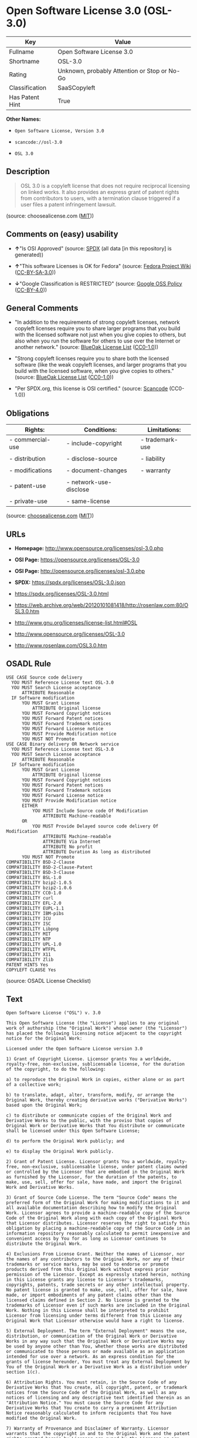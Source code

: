 * Open Software License 3.0 (OSL-3.0)
| Key             | Value                                        |
|-----------------+----------------------------------------------|
| Fullname        | Open Software License 3.0                    |
| Shortname       | OSL-3.0                                      |
| Rating          | Unknown, probably Attention or Stop or No-Go |
| Classification  | SaaSCopyleft                                 |
| Has Patent Hint | True                                         |

*Other Names:*

- =Open Software License, Version 3.0=

- =scancode://osl-3.0=

- =OSL 3.0=

** Description

#+begin_quote
  OSL 3.0 is a copyleft license that does not require reciprocal
  licensing on linked works. It also provides an express grant of patent
  rights from contributors to users, with a termination clause triggered
  if a user files a patent infringement lawsuit.
#+end_quote

(source: choosealicense.com
([[https://github.com/github/choosealicense.com/blob/gh-pages/LICENSE.md][MIT]]))

** Comments on (easy) usability

- *↑*"Is OSI Approved" (source:
  [[https://spdx.org/licenses/OSL-3.0.html][SPDX]] (all data [in this
  repository] is generated))

- *↑*"This software Licenses is OK for Fedora" (source:
  [[https://fedoraproject.org/wiki/Licensing:Main?rd=Licensing][Fedora
  Project Wiki]]
  ([[https://creativecommons.org/licenses/by-sa/3.0/legalcode][CC-BY-SA-3.0]]))

- *↓*"Google Classification is RESTRICTED" (source:
  [[https://opensource.google.com/docs/thirdparty/licenses/][Google OSS
  Policy]]
  ([[https://creativecommons.org/licenses/by/4.0/legalcode][CC-BY-4.0]]))

** General Comments

- "In addition to the requirements of strong copyleft licenses, network
  copyleft licenses require you to share larger programs that you build
  with the licensed software not just when you give copies to others,
  but also when you run the software for others to use over the Internet
  or another network." (source:
  [[https://blueoakcouncil.org/copyleft][BlueOak License List]]
  ([[https://raw.githubusercontent.com/blueoakcouncil/blue-oak-list-npm-package/master/LICENSE][CC0-1.0]]))

- "Strong copyleft licenses require you to share both the licensed
  software (like the weak copyleft licenses, and larger programs that
  you build with the licensed software, when you give copies to others."
  (source: [[https://blueoakcouncil.org/copyleft][BlueOak License List]]
  ([[https://raw.githubusercontent.com/blueoakcouncil/blue-oak-list-npm-package/master/LICENSE][CC0-1.0]]))

- "Per SPDX.org, this license is OSI certified." (source:
  [[https://github.com/nexB/scancode-toolkit/blob/develop/src/licensedcode/data/licenses/osl-3.0.yml][Scancode]]
  (CC0-1.0))

** Obligations
| Rights:          | Conditions:            | Limitations:    |
|------------------+------------------------+-----------------|
| - commercial-use | - include-copyright    | - trademark-use |
|                  |                        |                 |
| - distribution   | - disclose-source      | - liability     |
|                  |                        |                 |
| - modifications  | - document-changes     | - warranty      |
|                  |                        |                 |
| - patent-use     | - network-use-disclose |                 |
|                  |                        |                 |
| - private-use    | - same-license         |                 |

(source:
[[https://github.com/github/choosealicense.com/blob/gh-pages/_licenses/osl-3.0.txt][choosealicense.com]]
([[https://github.com/github/choosealicense.com/blob/gh-pages/LICENSE.md][MIT]]))

** URLs

- *Homepage:* http://www.opensource.org/licenses/osl-3.0.php

- *OSI Page:* https://opensource.org/licenses/OSL-3.0

- *OSI Page:* http://opensource.org/licenses/osl-3.0.php

- *SPDX:* https://spdx.org/licenses/OSL-3.0.json

- https://spdx.org/licenses/OSL-3.0.html

- https://web.archive.org/web/20120101081418/http://rosenlaw.com:80/OSL3.0.htm

- http://www.gnu.org/licenses/license-list.html#OSL

- http://www.opensource.org/licenses/OSL-3.0

- http://www.rosenlaw.com/OSL3.0.htm

** OSADL Rule
#+begin_example
  USE CASE Source code delivery
  	YOU MUST Reference License text OSL-3.0
  	YOU MUST Search License acceptance
  		ATTRIBUTE Reasonable
  	IF Software modification
  		YOU MUST Grant License
  			ATTRIBUTE Original license
  		YOU MUST Forward Copyright notices
  		YOU MUST Forward Patent notices
  		YOU MUST Forward Trademark notices
  		YOU MUST Forward License notice
  		YOU MUST Provide Modification notice
  		YOU MUST NOT Promote
  USE CASE Binary delivery OR Network service
  	YOU MUST Reference License text OSL-3.0
  	YOU MUST Search License acceptance
  		ATTRIBUTE Reasonable
  	IF Software modification
  		YOU MUST Grant License
  			ATTRIBUTE Original license
  		YOU MUST Forward Copyright notices
  		YOU MUST Forward Patent notices
  		YOU MUST Forward Trademark notices
  		YOU MUST Forward License notice
  		YOU MUST Provide Modification notice
  		EITHER
  			YOU MUST Include Source code Of Modification
  				ATTRIBUTE Machine-readable
  		OR
  			YOU MUST Provide Delayed source code delivery Of Modification
  				ATTRIBUTE Machine-readable
  				ATTRIBUTE Via Internet
  				ATTRIBUTE No profit
  				ATTRIBUTE Duration As long as distributed
  		YOU MUST NOT Promote
  COMPATIBILITY BSD-2-Clause
  COMPATIBILITY BSD-2-Clause-Patent
  COMPATIBILITY BSD-3-Clause
  COMPATIBILITY BSL-1.0
  COMPATIBILITY bzip2-1.0.5
  COMPATIBILITY bzip2-1.0.6
  COMPATIBILITY CC0-1.0
  COMPATIBILITY curl
  COMPATIBILITY EFL-2.0
  COMPATIBILITY EUPL-1.1
  COMPATIBILITY IBM-pibs
  COMPATIBILITY ICU
  COMPATIBILITY ISC
  COMPATIBILITY Libpng
  COMPATIBILITY MIT
  COMPATIBILITY NTP
  COMPATIBILITY UPL-1.0
  COMPATIBILITY WTFPL
  COMPATIBILITY X11
  COMPATIBILITY Zlib
  PATENT HINTS Yes
  COPYLEFT CLAUSE Yes
#+end_example

(source: OSADL License Checklist)

** Text
#+begin_example
  Open Software License ("OSL") v. 3.0

  This Open Software License (the "License") applies to any original work of authorship (the "Original Work") whose owner (the "Licensor") has placed the following licensing notice adjacent to the copyright notice for the Original Work:

  Licensed under the Open Software License version 3.0

  1) Grant of Copyright License. Licensor grants You a worldwide, royalty-free, non-exclusive, sublicensable license, for the duration of the copyright, to do the following:

  a) to reproduce the Original Work in copies, either alone or as part of a collective work;

  b) to translate, adapt, alter, transform, modify, or arrange the Original Work, thereby creating derivative works ("Derivative Works") based upon the Original Work;

  c) to distribute or communicate copies of the Original Work and Derivative Works to the public, with the proviso that copies of Original Work or Derivative Works that You distribute or communicate shall be licensed under this Open Software License;

  d) to perform the Original Work publicly; and

  e) to display the Original Work publicly.

  2) Grant of Patent License. Licensor grants You a worldwide, royalty-free, non-exclusive, sublicensable license, under patent claims owned or controlled by the Licensor that are embodied in the Original Work as furnished by the Licensor, for the duration of the patents, to make, use, sell, offer for sale, have made, and import the Original Work and Derivative Works.

  3) Grant of Source Code License. The term "Source Code" means the preferred form of the Original Work for making modifications to it and all available documentation describing how to modify the Original Work. Licensor agrees to provide a machine-readable copy of the Source Code of the Original Work along with each copy of the Original Work that Licensor distributes. Licensor reserves the right to satisfy this obligation by placing a machine-readable copy of the Source Code in an information repository reasonably calculated to permit inexpensive and convenient access by You for as long as Licensor continues to distribute the Original Work.

  4) Exclusions From License Grant. Neither the names of Licensor, nor the names of any contributors to the Original Work, nor any of their trademarks or service marks, may be used to endorse or promote products derived from this Original Work without express prior permission of the Licensor. Except as expressly stated herein, nothing in this License grants any license to Licensor's trademarks, copyrights, patents, trade secrets or any other intellectual property. No patent license is granted to make, use, sell, offer for sale, have made, or import embodiments of any patent claims other than the licensed claims defined in Section 2. No license is granted to the trademarks of Licensor even if such marks are included in the Original Work. Nothing in this License shall be interpreted to prohibit Licensor from licensing under terms different from this License any Original Work that Licensor otherwise would have a right to license.

  5) External Deployment. The term "External Deployment" means the use, distribution, or communication of the Original Work or Derivative Works in any way such that the Original Work or Derivative Works may be used by anyone other than You, whether those works are distributed or communicated to those persons or made available as an application intended for use over a network. As an express condition for the grants of license hereunder, You must treat any External Deployment by You of the Original Work or a Derivative Work as a distribution under section 1(c).

  6) Attribution Rights. You must retain, in the Source Code of any Derivative Works that You create, all copyright, patent, or trademark notices from the Source Code of the Original Work, as well as any notices of licensing and any descriptive text identified therein as an "Attribution Notice." You must cause the Source Code for any Derivative Works that You create to carry a prominent Attribution Notice reasonably calculated to inform recipients that You have modified the Original Work.

  7) Warranty of Provenance and Disclaimer of Warranty. Licensor warrants that the copyright in and to the Original Work and the patent rights granted herein by Licensor are owned by the Licensor or are sublicensed to You under the terms of this License with the permission of the contributor(s) of those copyrights and patent rights. Except as expressly stated in the immediately preceding sentence, the Original Work is provided under this License on an "AS IS" BASIS and WITHOUT WARRANTY, either express or implied, including, without limitation, the warranties of non-infringement, merchantability or fitness for a particular purpose. THE ENTIRE RISK AS TO THE QUALITY OF THE ORIGINAL WORK IS WITH YOU. This DISCLAIMER OF WARRANTY constitutes an essential part of this License. No license to the Original Work is granted by this License except under this disclaimer.

  8) Limitation of Liability. Under no circumstances and under no legal theory, whether in tort (including negligence), contract, or otherwise, shall the Licensor be liable to anyone for any indirect, special, incidental, or consequential damages of any character arising as a result of this License or the use of the Original Work including, without limitation, damages for loss of goodwill, work stoppage, computer failure or malfunction, or any and all other commercial damages or losses. This limitation of liability shall not apply to the extent applicable law prohibits such limitation.

  9) Acceptance and Termination. If, at any time, You expressly assented to this License, that assent indicates your clear and irrevocable acceptance of this License and all of its terms and conditions. If You distribute or communicate copies of the Original Work or a Derivative Work, You must make a reasonable effort under the circumstances to obtain the express assent of recipients to the terms of this License. This License conditions your rights to undertake the activities listed in Section 1, including your right to create Derivative Works based upon the Original Work, and doing so without honoring these terms and conditions is prohibited by copyright law and international treaty. Nothing in this License is intended to affect copyright exceptions and limitations (including "fair use" or "fair dealing"). This License shall terminate immediately and You may no longer exercise any of the rights granted to You by this License upon your failure to honor the conditions in Section 1(c).

  10) Termination for Patent Action. This License shall terminate automatically and You may no longer exercise any of the rights granted to You by this License as of the date You commence an action, including a cross-claim or counterclaim, against Licensor or any licensee alleging that the Original Work infringes a patent. This termination provision shall not apply for an action alleging patent infringement by combinations of the Original Work with other software or hardware.

  11) Jurisdiction, Venue and Governing Law. Any action or suit relating to this License may be brought only in the courts of a jurisdiction wherein the Licensor resides or in which Licensor conducts its primary business, and under the laws of that jurisdiction excluding its conflict-of-law provisions. The application of the United Nations Convention on Contracts for the International Sale of Goods is expressly excluded. Any use of the Original Work outside the scope of this License or after its termination shall be subject to the requirements and penalties of copyright or patent law in the appropriate jurisdiction. This section shall survive the termination of this License.

  12) Attorneys' Fees. In any action to enforce the terms of this License or seeking damages relating thereto, the prevailing party shall be entitled to recover its costs and expenses, including, without limitation, reasonable attorneys' fees and costs incurred in connection with such action, including any appeal of such action. This section shall survive the termination of this License.

  13) Miscellaneous. If any provision of this License is held to be unenforceable, such provision shall be reformed only to the extent necessary to make it enforceable.

  14) Definition of "You" in This License. "You" throughout this License, whether in upper or lower case, means an individual or a legal entity exercising rights under, and complying with all of the terms of, this License. For legal entities, "You" includes any entity that controls, is controlled by, or is under common control with you. For purposes of this definition, "control" means (i) the power, direct or indirect, to cause the direction or management of such entity, whether by contract or otherwise, or (ii) ownership of fifty percent (50%) or more of the outstanding shares, or (iii) beneficial ownership of such entity.

  15) Right to Use. You may use the Original Work in all ways not otherwise restricted or conditioned by this License or by law, and Licensor promises not to interfere with or be responsible for such uses by You.

  16) Modification of This License. This License is Copyright © 2005 Lawrence Rosen. Permission is granted to copy, distribute, or communicate this License without modification. Nothing in this License permits You to modify this License as applied to the Original Work or to Derivative Works. However, You may modify the text of this License and copy, distribute or communicate your modified version (the "Modified License") and apply it to other original works of authorship subject to the following conditions: (i) You may not indicate in any way that your Modified License is the "Open Software License" or "OSL" and you may not use those names in the name of your Modified License; (ii) You must replace the notice specified in the first paragraph above with the notice "Licensed under <insert your license name here>" or with a notice of your own that is not confusingly similar to the notice in this License; and (iii) You may not claim that your original works are open source software unless your Modified License has been approved by Open Source Initiative (OSI) and You comply with its license review and certification process.
#+end_example

--------------

** Raw Data
*** Facts

- LicenseName

- [[https://blueoakcouncil.org/copyleft][BlueOak License List]]
  ([[https://raw.githubusercontent.com/blueoakcouncil/blue-oak-list-npm-package/master/LICENSE][CC0-1.0]])

- [[https://github.com/github/choosealicense.com/blob/gh-pages/_licenses/osl-3.0.txt][choosealicense.com]]
  ([[https://github.com/github/choosealicense.com/blob/gh-pages/LICENSE.md][MIT]])

- [[https://fedoraproject.org/wiki/Licensing:Main?rd=Licensing][Fedora
  Project Wiki]]
  ([[https://creativecommons.org/licenses/by-sa/3.0/legalcode][CC-BY-SA-3.0]])

- [[https://opensource.google.com/docs/thirdparty/licenses/][Google OSS
  Policy]]
  ([[https://creativecommons.org/licenses/by/4.0/legalcode][CC-BY-4.0]])

- [[https://github.com/HansHammel/license-compatibility-checker/blob/master/lib/licenses.json][HansHammel
  license-compatibility-checker]]
  ([[https://github.com/HansHammel/license-compatibility-checker/blob/master/LICENSE][MIT]])

- [[https://github.com/librariesio/license-compatibility/blob/master/lib/license/licenses.json][librariesio
  license-compatibility]]
  ([[https://github.com/librariesio/license-compatibility/blob/master/LICENSE.txt][MIT]])

- [[https://github.com/okfn/licenses/blob/master/licenses.csv][Open
  Knowledge International]]
  ([[https://opendatacommons.org/licenses/pddl/1-0/][PDDL-1.0]])

- [[https://www.osadl.org/fileadmin/checklists/unreflicenses/OSL-3.0.txt][OSADL
  License Checklist]] (NOASSERTION)

- [[https://opensource.org/licenses/][OpenSourceInitiative]]
  ([[https://creativecommons.org/licenses/by/4.0/legalcode][CC-BY-4.0]])

- [[https://github.com/OpenChain-Project/curriculum/raw/ddf1e879341adbd9b297cd67c5d5c16b2076540b/policy-template/Open%20Source%20Policy%20Template%20for%20OpenChain%20Specification%201.2.ods][OpenChainPolicyTemplate]]
  (CC0-1.0)

- [[https://spdx.org/licenses/OSL-3.0.html][SPDX]] (all data [in this
  repository] is generated)

- [[https://github.com/nexB/scancode-toolkit/blob/develop/src/licensedcode/data/licenses/osl-3.0.yml][Scancode]]
  (CC0-1.0)

- [[https://en.wikipedia.org/wiki/Comparison_of_free_and_open-source_software_licenses][Wikipedia]]
  ([[https://creativecommons.org/licenses/by-sa/3.0/legalcode][CC-BY-SA-3.0]])

*** Raw JSON
#+begin_example
  {
      "__impliedNames": [
          "OSL-3.0",
          "Open Software License 3.0",
          "osl-3.0",
          "Open Software License, Version 3.0",
          "scancode://osl-3.0",
          "OSL 3.0"
      ],
      "__impliedId": "OSL-3.0",
      "__isFsfFree": true,
      "__impliedAmbiguousNames": [
          "Open Software License",
          "OSL 3.0"
      ],
      "__impliedComments": [
          [
              "BlueOak License List",
              [
                  "In addition to the requirements of strong copyleft licenses, network copyleft licenses require you to share larger programs that you build with the licensed software not just when you give copies to others, but also when you run the software for others to use over the Internet or another network.",
                  "Strong copyleft licenses require you to share both the licensed software (like the weak copyleft licenses, and larger programs that you build with the licensed software, when you give copies to others."
              ]
          ],
          [
              "Scancode",
              [
                  "Per SPDX.org, this license is OSI certified."
              ]
          ]
      ],
      "__hasPatentHint": true,
      "facts": {
          "Open Knowledge International": {
              "is_generic": null,
              "legacy_ids": [],
              "status": "active",
              "domain_software": true,
              "url": "https://opensource.org/licenses/OSL-3.0",
              "maintainer": "Lawrence Rosen",
              "od_conformance": "not reviewed",
              "_sourceURL": "https://github.com/okfn/licenses/blob/master/licenses.csv",
              "domain_data": false,
              "osd_conformance": "approved",
              "id": "OSL-3.0",
              "title": "Open Software License 3.0",
              "_implications": {
                  "__impliedNames": [
                      "OSL-3.0",
                      "Open Software License 3.0"
                  ],
                  "__impliedId": "OSL-3.0",
                  "__impliedURLs": [
                      [
                          null,
                          "https://opensource.org/licenses/OSL-3.0"
                      ]
                  ]
              },
              "domain_content": true
          },
          "LicenseName": {
              "implications": {
                  "__impliedNames": [
                      "OSL-3.0"
                  ],
                  "__impliedId": "OSL-3.0"
              },
              "shortname": "OSL-3.0",
              "otherNames": []
          },
          "SPDX": {
              "isSPDXLicenseDeprecated": false,
              "spdxFullName": "Open Software License 3.0",
              "spdxDetailsURL": "https://spdx.org/licenses/OSL-3.0.json",
              "_sourceURL": "https://spdx.org/licenses/OSL-3.0.html",
              "spdxLicIsOSIApproved": true,
              "spdxSeeAlso": [
                  "https://web.archive.org/web/20120101081418/http://rosenlaw.com:80/OSL3.0.htm",
                  "https://opensource.org/licenses/OSL-3.0"
              ],
              "_implications": {
                  "__impliedNames": [
                      "OSL-3.0",
                      "Open Software License 3.0"
                  ],
                  "__impliedId": "OSL-3.0",
                  "__impliedJudgement": [
                      [
                          "SPDX",
                          {
                              "tag": "PositiveJudgement",
                              "contents": "Is OSI Approved"
                          }
                      ]
                  ],
                  "__isOsiApproved": true,
                  "__impliedURLs": [
                      [
                          "SPDX",
                          "https://spdx.org/licenses/OSL-3.0.json"
                      ],
                      [
                          null,
                          "https://web.archive.org/web/20120101081418/http://rosenlaw.com:80/OSL3.0.htm"
                      ],
                      [
                          null,
                          "https://opensource.org/licenses/OSL-3.0"
                      ]
                  ]
              },
              "spdxLicenseId": "OSL-3.0"
          },
          "librariesio license-compatibility": {
              "implications": {
                  "__impliedNames": [
                      "OSL-3.0"
                  ],
                  "__impliedCopyleft": [
                      [
                          "librariesio license-compatibility",
                          "SaaSCopyleft"
                      ]
                  ],
                  "__calculatedCopyleft": "SaaSCopyleft"
              },
              "licensename": "OSL-3.0",
              "copyleftkind": "SaaSCopyleft"
          },
          "OSADL License Checklist": {
              "_sourceURL": "https://www.osadl.org/fileadmin/checklists/unreflicenses/OSL-3.0.txt",
              "spdxId": "OSL-3.0",
              "osadlRule": "USE CASE Source code delivery\n\tYOU MUST Reference License text OSL-3.0\n\tYOU MUST Search License acceptance\n\t\tATTRIBUTE Reasonable\n\tIF Software modification\n\t\tYOU MUST Grant License\n\t\t\tATTRIBUTE Original license\n\t\tYOU MUST Forward Copyright notices\n\t\tYOU MUST Forward Patent notices\n\t\tYOU MUST Forward Trademark notices\n\t\tYOU MUST Forward License notice\n\t\tYOU MUST Provide Modification notice\n\t\tYOU MUST NOT Promote\nUSE CASE Binary delivery OR Network service\n\tYOU MUST Reference License text OSL-3.0\n\tYOU MUST Search License acceptance\n\t\tATTRIBUTE Reasonable\n\tIF Software modification\n\t\tYOU MUST Grant License\n\t\t\tATTRIBUTE Original license\n\t\tYOU MUST Forward Copyright notices\n\t\tYOU MUST Forward Patent notices\n\t\tYOU MUST Forward Trademark notices\n\t\tYOU MUST Forward License notice\n\t\tYOU MUST Provide Modification notice\n\t\tEITHER\n\t\t\tYOU MUST Include Source code Of Modification\n\t\t\t\tATTRIBUTE Machine-readable\n\t\tOR\n\t\t\tYOU MUST Provide Delayed source code delivery Of Modification\n\t\t\t\tATTRIBUTE Machine-readable\n\t\t\t\tATTRIBUTE Via Internet\n\t\t\t\tATTRIBUTE No profit\n\t\t\t\tATTRIBUTE Duration As long as distributed\n\t\tYOU MUST NOT Promote\nCOMPATIBILITY BSD-2-Clause\nCOMPATIBILITY BSD-2-Clause-Patent\nCOMPATIBILITY BSD-3-Clause\nCOMPATIBILITY BSL-1.0\nCOMPATIBILITY bzip2-1.0.5\nCOMPATIBILITY bzip2-1.0.6\nCOMPATIBILITY CC0-1.0\nCOMPATIBILITY curl\nCOMPATIBILITY EFL-2.0\nCOMPATIBILITY EUPL-1.1\nCOMPATIBILITY IBM-pibs\nCOMPATIBILITY ICU\nCOMPATIBILITY ISC\nCOMPATIBILITY Libpng\nCOMPATIBILITY MIT\nCOMPATIBILITY NTP\nCOMPATIBILITY UPL-1.0\nCOMPATIBILITY WTFPL\nCOMPATIBILITY X11\nCOMPATIBILITY Zlib\nPATENT HINTS Yes\nCOPYLEFT CLAUSE Yes\n",
              "_implications": {
                  "__impliedNames": [
                      "OSL-3.0"
                  ],
                  "__hasPatentHint": true,
                  "__impliedCopyleft": [
                      [
                          "OSADL License Checklist",
                          "Copyleft"
                      ]
                  ],
                  "__calculatedCopyleft": "Copyleft"
              }
          },
          "Fedora Project Wiki": {
              "GPLv2 Compat?": "NO",
              "rating": "Good",
              "Upstream URL": "http://opensource.org/licenses/osl-3.0.php",
              "GPLv3 Compat?": "NO",
              "Short Name": "OSL 3.0",
              "licenseType": "license",
              "_sourceURL": "https://fedoraproject.org/wiki/Licensing:Main?rd=Licensing",
              "Full Name": "Open Software License 3.0",
              "FSF Free?": "Yes",
              "_implications": {
                  "__impliedNames": [
                      "Open Software License 3.0"
                  ],
                  "__isFsfFree": true,
                  "__impliedAmbiguousNames": [
                      "OSL 3.0"
                  ],
                  "__impliedJudgement": [
                      [
                          "Fedora Project Wiki",
                          {
                              "tag": "PositiveJudgement",
                              "contents": "This software Licenses is OK for Fedora"
                          }
                      ]
                  ]
              }
          },
          "Scancode": {
              "otherUrls": [
                  "http://www.gnu.org/licenses/license-list.html#OSL",
                  "http://www.opensource.org/licenses/OSL-3.0",
                  "http://www.rosenlaw.com/OSL3.0.htm",
                  "https://opensource.org/licenses/OSL-3.0",
                  "https://web.archive.org/web/20120101081418/http://rosenlaw.com:80/OSL3.0.htm"
              ],
              "homepageUrl": "http://www.opensource.org/licenses/osl-3.0.php",
              "shortName": "OSL 3.0",
              "textUrls": null,
              "text": "Open Software License (\"OSL\") v. 3.0\n\nThis Open Software License (the \"License\") applies to any original work of authorship (the \"Original Work\") whose owner (the \"Licensor\") has placed the following licensing notice adjacent to the copyright notice for the Original Work:\n\nLicensed under the Open Software License version 3.0\n\n1) Grant of Copyright License. Licensor grants You a worldwide, royalty-free, non-exclusive, sublicensable license, for the duration of the copyright, to do the following:\n\na) to reproduce the Original Work in copies, either alone or as part of a collective work;\n\nb) to translate, adapt, alter, transform, modify, or arrange the Original Work, thereby creating derivative works (\"Derivative Works\") based upon the Original Work;\n\nc) to distribute or communicate copies of the Original Work and Derivative Works to the public, with the proviso that copies of Original Work or Derivative Works that You distribute or communicate shall be licensed under this Open Software License;\n\nd) to perform the Original Work publicly; and\n\ne) to display the Original Work publicly.\n\n2) Grant of Patent License. Licensor grants You a worldwide, royalty-free, non-exclusive, sublicensable license, under patent claims owned or controlled by the Licensor that are embodied in the Original Work as furnished by the Licensor, for the duration of the patents, to make, use, sell, offer for sale, have made, and import the Original Work and Derivative Works.\n\n3) Grant of Source Code License. The term \"Source Code\" means the preferred form of the Original Work for making modifications to it and all available documentation describing how to modify the Original Work. Licensor agrees to provide a machine-readable copy of the Source Code of the Original Work along with each copy of the Original Work that Licensor distributes. Licensor reserves the right to satisfy this obligation by placing a machine-readable copy of the Source Code in an information repository reasonably calculated to permit inexpensive and convenient access by You for as long as Licensor continues to distribute the Original Work.\n\n4) Exclusions From License Grant. Neither the names of Licensor, nor the names of any contributors to the Original Work, nor any of their trademarks or service marks, may be used to endorse or promote products derived from this Original Work without express prior permission of the Licensor. Except as expressly stated herein, nothing in this License grants any license to Licensor's trademarks, copyrights, patents, trade secrets or any other intellectual property. No patent license is granted to make, use, sell, offer for sale, have made, or import embodiments of any patent claims other than the licensed claims defined in Section 2. No license is granted to the trademarks of Licensor even if such marks are included in the Original Work. Nothing in this License shall be interpreted to prohibit Licensor from licensing under terms different from this License any Original Work that Licensor otherwise would have a right to license.\n\n5) External Deployment. The term \"External Deployment\" means the use, distribution, or communication of the Original Work or Derivative Works in any way such that the Original Work or Derivative Works may be used by anyone other than You, whether those works are distributed or communicated to those persons or made available as an application intended for use over a network. As an express condition for the grants of license hereunder, You must treat any External Deployment by You of the Original Work or a Derivative Work as a distribution under section 1(c).\n\n6) Attribution Rights. You must retain, in the Source Code of any Derivative Works that You create, all copyright, patent, or trademark notices from the Source Code of the Original Work, as well as any notices of licensing and any descriptive text identified therein as an \"Attribution Notice.\" You must cause the Source Code for any Derivative Works that You create to carry a prominent Attribution Notice reasonably calculated to inform recipients that You have modified the Original Work.\n\n7) Warranty of Provenance and Disclaimer of Warranty. Licensor warrants that the copyright in and to the Original Work and the patent rights granted herein by Licensor are owned by the Licensor or are sublicensed to You under the terms of this License with the permission of the contributor(s) of those copyrights and patent rights. Except as expressly stated in the immediately preceding sentence, the Original Work is provided under this License on an \"AS IS\" BASIS and WITHOUT WARRANTY, either express or implied, including, without limitation, the warranties of non-infringement, merchantability or fitness for a particular purpose. THE ENTIRE RISK AS TO THE QUALITY OF THE ORIGINAL WORK IS WITH YOU. This DISCLAIMER OF WARRANTY constitutes an essential part of this License. No license to the Original Work is granted by this License except under this disclaimer.\n\n8) Limitation of Liability. Under no circumstances and under no legal theory, whether in tort (including negligence), contract, or otherwise, shall the Licensor be liable to anyone for any indirect, special, incidental, or consequential damages of any character arising as a result of this License or the use of the Original Work including, without limitation, damages for loss of goodwill, work stoppage, computer failure or malfunction, or any and all other commercial damages or losses. This limitation of liability shall not apply to the extent applicable law prohibits such limitation.\n\n9) Acceptance and Termination. If, at any time, You expressly assented to this License, that assent indicates your clear and irrevocable acceptance of this License and all of its terms and conditions. If You distribute or communicate copies of the Original Work or a Derivative Work, You must make a reasonable effort under the circumstances to obtain the express assent of recipients to the terms of this License. This License conditions your rights to undertake the activities listed in Section 1, including your right to create Derivative Works based upon the Original Work, and doing so without honoring these terms and conditions is prohibited by copyright law and international treaty. Nothing in this License is intended to affect copyright exceptions and limitations (including \"fair use\" or \"fair dealing\"). This License shall terminate immediately and You may no longer exercise any of the rights granted to You by this License upon your failure to honor the conditions in Section 1(c).\n\n10) Termination for Patent Action. This License shall terminate automatically and You may no longer exercise any of the rights granted to You by this License as of the date You commence an action, including a cross-claim or counterclaim, against Licensor or any licensee alleging that the Original Work infringes a patent. This termination provision shall not apply for an action alleging patent infringement by combinations of the Original Work with other software or hardware.\n\n11) Jurisdiction, Venue and Governing Law. Any action or suit relating to this License may be brought only in the courts of a jurisdiction wherein the Licensor resides or in which Licensor conducts its primary business, and under the laws of that jurisdiction excluding its conflict-of-law provisions. The application of the United Nations Convention on Contracts for the International Sale of Goods is expressly excluded. Any use of the Original Work outside the scope of this License or after its termination shall be subject to the requirements and penalties of copyright or patent law in the appropriate jurisdiction. This section shall survive the termination of this License.\n\n12) Attorneys' Fees. In any action to enforce the terms of this License or seeking damages relating thereto, the prevailing party shall be entitled to recover its costs and expenses, including, without limitation, reasonable attorneys' fees and costs incurred in connection with such action, including any appeal of such action. This section shall survive the termination of this License.\n\n13) Miscellaneous. If any provision of this License is held to be unenforceable, such provision shall be reformed only to the extent necessary to make it enforceable.\n\n14) Definition of \"You\" in This License. \"You\" throughout this License, whether in upper or lower case, means an individual or a legal entity exercising rights under, and complying with all of the terms of, this License. For legal entities, \"You\" includes any entity that controls, is controlled by, or is under common control with you. For purposes of this definition, \"control\" means (i) the power, direct or indirect, to cause the direction or management of such entity, whether by contract or otherwise, or (ii) ownership of fifty percent (50%) or more of the outstanding shares, or (iii) beneficial ownership of such entity.\n\n15) Right to Use. You may use the Original Work in all ways not otherwise restricted or conditioned by this License or by law, and Licensor promises not to interfere with or be responsible for such uses by You.\n\n16) Modification of This License. This License is Copyright Â© 2005 Lawrence Rosen. Permission is granted to copy, distribute, or communicate this License without modification. Nothing in this License permits You to modify this License as applied to the Original Work or to Derivative Works. However, You may modify the text of this License and copy, distribute or communicate your modified version (the \"Modified License\") and apply it to other original works of authorship subject to the following conditions: (i) You may not indicate in any way that your Modified License is the \"Open Software License\" or \"OSL\" and you may not use those names in the name of your Modified License; (ii) You must replace the notice specified in the first paragraph above with the notice \"Licensed under <insert your license name here>\" or with a notice of your own that is not confusingly similar to the notice in this License; and (iii) You may not claim that your original works are open source software unless your Modified License has been approved by Open Source Initiative (OSI) and You comply with its license review and certification process.",
              "category": "Copyleft",
              "osiUrl": "http://opensource.org/licenses/osl-3.0.php",
              "owner": "Lawrence Rosen",
              "_sourceURL": "https://github.com/nexB/scancode-toolkit/blob/develop/src/licensedcode/data/licenses/osl-3.0.yml",
              "key": "osl-3.0",
              "name": "Open Software License 3.0",
              "spdxId": "OSL-3.0",
              "notes": "Per SPDX.org, this license is OSI certified.",
              "_implications": {
                  "__impliedNames": [
                      "scancode://osl-3.0",
                      "OSL 3.0",
                      "OSL-3.0"
                  ],
                  "__impliedId": "OSL-3.0",
                  "__impliedComments": [
                      [
                          "Scancode",
                          [
                              "Per SPDX.org, this license is OSI certified."
                          ]
                      ]
                  ],
                  "__impliedCopyleft": [
                      [
                          "Scancode",
                          "Copyleft"
                      ]
                  ],
                  "__calculatedCopyleft": "Copyleft",
                  "__impliedText": "Open Software License (\"OSL\") v. 3.0\n\nThis Open Software License (the \"License\") applies to any original work of authorship (the \"Original Work\") whose owner (the \"Licensor\") has placed the following licensing notice adjacent to the copyright notice for the Original Work:\n\nLicensed under the Open Software License version 3.0\n\n1) Grant of Copyright License. Licensor grants You a worldwide, royalty-free, non-exclusive, sublicensable license, for the duration of the copyright, to do the following:\n\na) to reproduce the Original Work in copies, either alone or as part of a collective work;\n\nb) to translate, adapt, alter, transform, modify, or arrange the Original Work, thereby creating derivative works (\"Derivative Works\") based upon the Original Work;\n\nc) to distribute or communicate copies of the Original Work and Derivative Works to the public, with the proviso that copies of Original Work or Derivative Works that You distribute or communicate shall be licensed under this Open Software License;\n\nd) to perform the Original Work publicly; and\n\ne) to display the Original Work publicly.\n\n2) Grant of Patent License. Licensor grants You a worldwide, royalty-free, non-exclusive, sublicensable license, under patent claims owned or controlled by the Licensor that are embodied in the Original Work as furnished by the Licensor, for the duration of the patents, to make, use, sell, offer for sale, have made, and import the Original Work and Derivative Works.\n\n3) Grant of Source Code License. The term \"Source Code\" means the preferred form of the Original Work for making modifications to it and all available documentation describing how to modify the Original Work. Licensor agrees to provide a machine-readable copy of the Source Code of the Original Work along with each copy of the Original Work that Licensor distributes. Licensor reserves the right to satisfy this obligation by placing a machine-readable copy of the Source Code in an information repository reasonably calculated to permit inexpensive and convenient access by You for as long as Licensor continues to distribute the Original Work.\n\n4) Exclusions From License Grant. Neither the names of Licensor, nor the names of any contributors to the Original Work, nor any of their trademarks or service marks, may be used to endorse or promote products derived from this Original Work without express prior permission of the Licensor. Except as expressly stated herein, nothing in this License grants any license to Licensor's trademarks, copyrights, patents, trade secrets or any other intellectual property. No patent license is granted to make, use, sell, offer for sale, have made, or import embodiments of any patent claims other than the licensed claims defined in Section 2. No license is granted to the trademarks of Licensor even if such marks are included in the Original Work. Nothing in this License shall be interpreted to prohibit Licensor from licensing under terms different from this License any Original Work that Licensor otherwise would have a right to license.\n\n5) External Deployment. The term \"External Deployment\" means the use, distribution, or communication of the Original Work or Derivative Works in any way such that the Original Work or Derivative Works may be used by anyone other than You, whether those works are distributed or communicated to those persons or made available as an application intended for use over a network. As an express condition for the grants of license hereunder, You must treat any External Deployment by You of the Original Work or a Derivative Work as a distribution under section 1(c).\n\n6) Attribution Rights. You must retain, in the Source Code of any Derivative Works that You create, all copyright, patent, or trademark notices from the Source Code of the Original Work, as well as any notices of licensing and any descriptive text identified therein as an \"Attribution Notice.\" You must cause the Source Code for any Derivative Works that You create to carry a prominent Attribution Notice reasonably calculated to inform recipients that You have modified the Original Work.\n\n7) Warranty of Provenance and Disclaimer of Warranty. Licensor warrants that the copyright in and to the Original Work and the patent rights granted herein by Licensor are owned by the Licensor or are sublicensed to You under the terms of this License with the permission of the contributor(s) of those copyrights and patent rights. Except as expressly stated in the immediately preceding sentence, the Original Work is provided under this License on an \"AS IS\" BASIS and WITHOUT WARRANTY, either express or implied, including, without limitation, the warranties of non-infringement, merchantability or fitness for a particular purpose. THE ENTIRE RISK AS TO THE QUALITY OF THE ORIGINAL WORK IS WITH YOU. This DISCLAIMER OF WARRANTY constitutes an essential part of this License. No license to the Original Work is granted by this License except under this disclaimer.\n\n8) Limitation of Liability. Under no circumstances and under no legal theory, whether in tort (including negligence), contract, or otherwise, shall the Licensor be liable to anyone for any indirect, special, incidental, or consequential damages of any character arising as a result of this License or the use of the Original Work including, without limitation, damages for loss of goodwill, work stoppage, computer failure or malfunction, or any and all other commercial damages or losses. This limitation of liability shall not apply to the extent applicable law prohibits such limitation.\n\n9) Acceptance and Termination. If, at any time, You expressly assented to this License, that assent indicates your clear and irrevocable acceptance of this License and all of its terms and conditions. If You distribute or communicate copies of the Original Work or a Derivative Work, You must make a reasonable effort under the circumstances to obtain the express assent of recipients to the terms of this License. This License conditions your rights to undertake the activities listed in Section 1, including your right to create Derivative Works based upon the Original Work, and doing so without honoring these terms and conditions is prohibited by copyright law and international treaty. Nothing in this License is intended to affect copyright exceptions and limitations (including \"fair use\" or \"fair dealing\"). This License shall terminate immediately and You may no longer exercise any of the rights granted to You by this License upon your failure to honor the conditions in Section 1(c).\n\n10) Termination for Patent Action. This License shall terminate automatically and You may no longer exercise any of the rights granted to You by this License as of the date You commence an action, including a cross-claim or counterclaim, against Licensor or any licensee alleging that the Original Work infringes a patent. This termination provision shall not apply for an action alleging patent infringement by combinations of the Original Work with other software or hardware.\n\n11) Jurisdiction, Venue and Governing Law. Any action or suit relating to this License may be brought only in the courts of a jurisdiction wherein the Licensor resides or in which Licensor conducts its primary business, and under the laws of that jurisdiction excluding its conflict-of-law provisions. The application of the United Nations Convention on Contracts for the International Sale of Goods is expressly excluded. Any use of the Original Work outside the scope of this License or after its termination shall be subject to the requirements and penalties of copyright or patent law in the appropriate jurisdiction. This section shall survive the termination of this License.\n\n12) Attorneys' Fees. In any action to enforce the terms of this License or seeking damages relating thereto, the prevailing party shall be entitled to recover its costs and expenses, including, without limitation, reasonable attorneys' fees and costs incurred in connection with such action, including any appeal of such action. This section shall survive the termination of this License.\n\n13) Miscellaneous. If any provision of this License is held to be unenforceable, such provision shall be reformed only to the extent necessary to make it enforceable.\n\n14) Definition of \"You\" in This License. \"You\" throughout this License, whether in upper or lower case, means an individual or a legal entity exercising rights under, and complying with all of the terms of, this License. For legal entities, \"You\" includes any entity that controls, is controlled by, or is under common control with you. For purposes of this definition, \"control\" means (i) the power, direct or indirect, to cause the direction or management of such entity, whether by contract or otherwise, or (ii) ownership of fifty percent (50%) or more of the outstanding shares, or (iii) beneficial ownership of such entity.\n\n15) Right to Use. You may use the Original Work in all ways not otherwise restricted or conditioned by this License or by law, and Licensor promises not to interfere with or be responsible for such uses by You.\n\n16) Modification of This License. This License is Copyright © 2005 Lawrence Rosen. Permission is granted to copy, distribute, or communicate this License without modification. Nothing in this License permits You to modify this License as applied to the Original Work or to Derivative Works. However, You may modify the text of this License and copy, distribute or communicate your modified version (the \"Modified License\") and apply it to other original works of authorship subject to the following conditions: (i) You may not indicate in any way that your Modified License is the \"Open Software License\" or \"OSL\" and you may not use those names in the name of your Modified License; (ii) You must replace the notice specified in the first paragraph above with the notice \"Licensed under <insert your license name here>\" or with a notice of your own that is not confusingly similar to the notice in this License; and (iii) You may not claim that your original works are open source software unless your Modified License has been approved by Open Source Initiative (OSI) and You comply with its license review and certification process.",
                  "__impliedURLs": [
                      [
                          "Homepage",
                          "http://www.opensource.org/licenses/osl-3.0.php"
                      ],
                      [
                          "OSI Page",
                          "http://opensource.org/licenses/osl-3.0.php"
                      ],
                      [
                          null,
                          "http://www.gnu.org/licenses/license-list.html#OSL"
                      ],
                      [
                          null,
                          "http://www.opensource.org/licenses/OSL-3.0"
                      ],
                      [
                          null,
                          "http://www.rosenlaw.com/OSL3.0.htm"
                      ],
                      [
                          null,
                          "https://opensource.org/licenses/OSL-3.0"
                      ],
                      [
                          null,
                          "https://web.archive.org/web/20120101081418/http://rosenlaw.com:80/OSL3.0.htm"
                      ]
                  ]
              }
          },
          "HansHammel license-compatibility-checker": {
              "implications": {
                  "__impliedNames": [
                      "OSL-3.0"
                  ],
                  "__impliedCopyleft": [
                      [
                          "HansHammel license-compatibility-checker",
                          "StrongCopyleft"
                      ]
                  ],
                  "__calculatedCopyleft": "StrongCopyleft"
              },
              "licensename": "OSL-3.0",
              "copyleftkind": "StrongCopyleft"
          },
          "OpenChainPolicyTemplate": {
              "isSaaSDeemed": "yes",
              "licenseType": "SaaS",
              "freedomOrDeath": "no",
              "typeCopyleft": "strong",
              "_sourceURL": "https://github.com/OpenChain-Project/curriculum/raw/ddf1e879341adbd9b297cd67c5d5c16b2076540b/policy-template/Open%20Source%20Policy%20Template%20for%20OpenChain%20Specification%201.2.ods",
              "name": "Open Software License 3.0",
              "commercialUse": true,
              "spdxId": "OSL-3.0",
              "_implications": {
                  "__impliedNames": [
                      "OSL-3.0"
                  ]
              }
          },
          "BlueOak License List": {
              "url": "https://spdx.org/licenses/OSL-3.0.html",
              "familyName": "Open Software License",
              "_sourceURL": "https://blueoakcouncil.org/copyleft",
              "name": "Open Software License 3.0",
              "id": "OSL-3.0",
              "_implications": {
                  "__impliedNames": [
                      "OSL-3.0",
                      "Open Software License 3.0"
                  ],
                  "__impliedAmbiguousNames": [
                      "Open Software License"
                  ],
                  "__impliedComments": [
                      [
                          "BlueOak License List",
                          [
                              "In addition to the requirements of strong copyleft licenses, network copyleft licenses require you to share larger programs that you build with the licensed software not just when you give copies to others, but also when you run the software for others to use over the Internet or another network.",
                              "Strong copyleft licenses require you to share both the licensed software (like the weak copyleft licenses, and larger programs that you build with the licensed software, when you give copies to others."
                          ]
                      ]
                  ],
                  "__impliedCopyleft": [
                      [
                          "BlueOak License List",
                          "SaaSCopyleft"
                      ]
                  ],
                  "__calculatedCopyleft": "SaaSCopyleft",
                  "__impliedURLs": [
                      [
                          null,
                          "https://spdx.org/licenses/OSL-3.0.html"
                      ]
                  ]
              },
              "CopyleftKind": "SaaSCopyleft"
          },
          "OpenSourceInitiative": {
              "text": [
                  {
                      "url": "https://opensource.org/licenses/OSL-3.0",
                      "title": "HTML",
                      "media_type": "text/html"
                  }
              ],
              "identifiers": [
                  {
                      "identifier": "OSL-3.0",
                      "scheme": "SPDX"
                  }
              ],
              "superseded_by": null,
              "_sourceURL": "https://opensource.org/licenses/",
              "name": "Open Software License, Version 3.0",
              "other_names": [],
              "keywords": [
                  "osi-approved",
                  "miscellaneous"
              ],
              "id": "OSL-3.0",
              "links": [
                  {
                      "note": "OSI Page",
                      "url": "https://opensource.org/licenses/OSL-3.0"
                  }
              ],
              "_implications": {
                  "__impliedNames": [
                      "OSL-3.0",
                      "Open Software License, Version 3.0",
                      "OSL-3.0"
                  ],
                  "__impliedURLs": [
                      [
                          "OSI Page",
                          "https://opensource.org/licenses/OSL-3.0"
                      ]
                  ]
              }
          },
          "Wikipedia": {
              "Distribution": {
                  "value": "Copylefted",
                  "description": "distribution of the code to third parties"
              },
              "Sublicensing": {
                  "value": "Copylefted",
                  "description": "whether modified code may be licensed under a different license (for example a copyright) or must retain the same license under which it was provided"
              },
              "Linking": {
                  "value": "Permissive",
                  "description": "linking of the licensed code with code licensed under a different license (e.g. when the code is provided as a library)"
              },
              "Publication date": "2005",
              "Coordinates": {
                  "name": "Open Software License",
                  "version": "3.0",
                  "spdxId": "OSL-3.0"
              },
              "_sourceURL": "https://en.wikipedia.org/wiki/Comparison_of_free_and_open-source_software_licenses",
              "Patent grant": {
                  "value": "Yes",
                  "description": "protection of licensees from patent claims made by code contributors regarding their contribution, and protection of contributors from patent claims made by licensees"
              },
              "_implications": {
                  "__impliedNames": [
                      "OSL-3.0",
                      "Open Software License 3.0"
                  ],
                  "__hasPatentHint": true
              },
              "Private use": {
                  "value": "Yes",
                  "description": "whether modification to the code must be shared with the community or may be used privately (e.g. internal use by a corporation)"
              },
              "Modification": {
                  "value": "Copylefted",
                  "description": "modification of the code by a licensee"
              }
          },
          "choosealicense.com": {
              "limitations": [
                  "trademark-use",
                  "liability",
                  "warranty"
              ],
              "_sourceURL": "https://github.com/github/choosealicense.com/blob/gh-pages/_licenses/osl-3.0.txt",
              "content": "---\ntitle: Open Software License 3.0\nspdx-id: OSL-3.0\n\ndescription: OSL 3.0 is a copyleft license that does not require reciprocal licensing on linked works. It also provides an express grant of patent rights from contributors to users, with a termination clause triggered if a user files a patent infringement lawsuit.\n\nhow: Create a text file (typically named LICENSE or LICENSE.txt) in the root of your source code and copy the text of the license into the file. Files licensed under OSL 3.0 must also include the notice \"Licensed under the Open Software License version 3.0\" adjacent to the copyright notice.\n\nnote: OSL 3.0's author has <a href=\"https://rosenlaw.com/OSL3.0-explained.htm\">provided an explanation</a> behind the creation of the license.\n\nusing:\n  appserver.io: https://github.com/appserver-io/appserver/blob/master/LICENSE.txt\n  JsonMapper: https://github.com/cweiske/jsonmapper/blob/master/LICENSE\n  Restyaboard: https://github.com/RestyaPlatform/board/blob/master/LICENSE.txt\n\npermissions:\n  - commercial-use\n  - distribution\n  - modifications\n  - patent-use\n  - private-use\n\nconditions:\n  - include-copyright\n  - disclose-source\n  - document-changes\n  - network-use-disclose\n  - same-license\n\nlimitations:\n  - trademark-use\n  - liability\n  - warranty\n\n---\n\nOpen Software License (\"OSL\") v. 3.0\n\nThis Open Software License (the \"License\") applies to any original work of\nauthorship (the \"Original Work\") whose owner (the \"Licensor\") has placed the\nfollowing licensing notice adjacent to the copyright notice for the Original\nWork:\n\n  Licensed under the Open Software License version 3.0\n\n1) Grant of Copyright License. Licensor grants You a worldwide, royalty-free,\nnon-exclusive, sublicensable license, for the duration of the copyright, to do\nthe following:\n\n  a) to reproduce the Original Work in copies, either alone or as part of a\n  collective work;\n\n  b) to translate, adapt, alter, transform, modify, or arrange the Original\n  Work, thereby creating derivative works (\"Derivative Works\") based upon the\n  Original Work;\n\n  c) to distribute or communicate copies of the Original Work and Derivative\n  Works to the public, with the proviso that copies of Original Work or\n  Derivative Works that You distribute or communicate shall be licensed under\n  this Open Software License;\n\n  d) to perform the Original Work publicly; and\n\n  e) to display the Original Work publicly.\n\n2) Grant of Patent License. Licensor grants You a worldwide, royalty-free,\nnon-exclusive, sublicensable license, under patent claims owned or controlled\nby the Licensor that are embodied in the Original Work as furnished by the\nLicensor, for the duration of the patents, to make, use, sell, offer for sale,\nhave made, and import the Original Work and Derivative Works.\n\n3) Grant of Source Code License. The term \"Source Code\" means the preferred\nform of the Original Work for making modifications to it and all available\ndocumentation describing how to modify the Original Work. Licensor agrees to\nprovide a machine-readable copy of the Source Code of the Original Work along\nwith each copy of the Original Work that Licensor distributes. Licensor\nreserves the right to satisfy this obligation by placing a machine-readable\ncopy of the Source Code in an information repository reasonably calculated to\npermit inexpensive and convenient access by You for as long as Licensor\ncontinues to distribute the Original Work.\n\n4) Exclusions From License Grant. Neither the names of Licensor, nor the names\nof any contributors to the Original Work, nor any of their trademarks or\nservice marks, may be used to endorse or promote products derived from this\nOriginal Work without express prior permission of the Licensor. Except as\nexpressly stated herein, nothing in this License grants any license to\nLicensor's trademarks, copyrights, patents, trade secrets or any other\nintellectual property. No patent license is granted to make, use, sell, offer\nfor sale, have made, or import embodiments of any patent claims other than the\nlicensed claims defined in Section 2. No license is granted to the trademarks\nof Licensor even if such marks are included in the Original Work. Nothing in\nthis License shall be interpreted to prohibit Licensor from licensing under\nterms different from this License any Original Work that Licensor otherwise\nwould have a right to license.\n\n5) External Deployment. The term \"External Deployment\" means the use,\ndistribution, or communication of the Original Work or Derivative Works in any\nway such that the Original Work or Derivative Works may be used by anyone\nother than You, whether those works are distributed or communicated to those\npersons or made available as an application intended for use over a network.\nAs an express condition for the grants of license hereunder, You must treat\nany External Deployment by You of the Original Work or a Derivative Work as a\ndistribution under section 1(c).\n\n6) Attribution Rights. You must retain, in the Source Code of any Derivative\nWorks that You create, all copyright, patent, or trademark notices from the\nSource Code of the Original Work, as well as any notices of licensing and any\ndescriptive text identified therein as an \"Attribution Notice.\" You must cause\nthe Source Code for any Derivative Works that You create to carry a prominent\nAttribution Notice reasonably calculated to inform recipients that You have\nmodified the Original Work.\n\n7) Warranty of Provenance and Disclaimer of Warranty. Licensor warrants that\nthe copyright in and to the Original Work and the patent rights granted herein\nby Licensor are owned by the Licensor or are sublicensed to You under the\nterms of this License with the permission of the contributor(s) of those\ncopyrights and patent rights. Except as expressly stated in the immediately\npreceding sentence, the Original Work is provided under this License on an \"AS\nIS\" BASIS and WITHOUT WARRANTY, either express or implied, including, without\nlimitation, the warranties of non-infringement, merchantability or fitness for\na particular purpose. THE ENTIRE RISK AS TO THE QUALITY OF THE ORIGINAL WORK\nIS WITH YOU. This DISCLAIMER OF WARRANTY constitutes an essential part of this\nLicense. No license to the Original Work is granted by this License except\nunder this disclaimer.\n\n8) Limitation of Liability. Under no circumstances and under no legal theory,\nwhether in tort (including negligence), contract, or otherwise, shall the\nLicensor be liable to anyone for any indirect, special, incidental, or\nconsequential damages of any character arising as a result of this License or\nthe use of the Original Work including, without limitation, damages for loss\nof goodwill, work stoppage, computer failure or malfunction, or any and all\nother commercial damages or losses. This limitation of liability shall not\napply to the extent applicable law prohibits such limitation.\n\n9) Acceptance and Termination. If, at any time, You expressly assented to this\nLicense, that assent indicates your clear and irrevocable acceptance of this\nLicense and all of its terms and conditions. If You distribute or communicate\ncopies of the Original Work or a Derivative Work, You must make a reasonable\neffort under the circumstances to obtain the express assent of recipients to\nthe terms of this License. This License conditions your rights to undertake\nthe activities listed in Section 1, including your right to create Derivative\nWorks based upon the Original Work, and doing so without honoring these terms\nand conditions is prohibited by copyright law and international treaty.\nNothing in this License is intended to affect copyright exceptions and\nlimitations (including \"fair use\" or \"fair dealing\"). This License shall\nterminate immediately and You may no longer exercise any of the rights granted\nto You by this License upon your failure to honor the conditions in Section\n1(c).\n\n10) Termination for Patent Action. This License shall terminate automatically\nand You may no longer exercise any of the rights granted to You by this\nLicense as of the date You commence an action, including a cross-claim or\ncounterclaim, against Licensor or any licensee alleging that the Original Work\ninfringes a patent. This termination provision shall not apply for an action\nalleging patent infringement by combinations of the Original Work with other\nsoftware or hardware.\n\n11) Jurisdiction, Venue and Governing Law. Any action or suit relating to this\nLicense may be brought only in the courts of a jurisdiction wherein the\nLicensor resides or in which Licensor conducts its primary business, and under\nthe laws of that jurisdiction excluding its conflict-of-law provisions. The\napplication of the United Nations Convention on Contracts for the\nInternational Sale of Goods is expressly excluded. Any use of the Original\nWork outside the scope of this License or after its termination shall be\nsubject to the requirements and penalties of copyright or patent law in the\nappropriate jurisdiction. This section shall survive the termination of this\nLicense.\n\n12) Attorneys' Fees. In any action to enforce the terms of this License or\nseeking damages relating thereto, the prevailing party shall be entitled to\nrecover its costs and expenses, including, without limitation, reasonable\nattorneys' fees and costs incurred in connection with such action, including\nany appeal of such action. This section shall survive the termination of this\nLicense.\n\n13) Miscellaneous. If any provision of this License is held to be\nunenforceable, such provision shall be reformed only to the extent necessary\nto make it enforceable.\n\n14) Definition of \"You\" in This License. \"You\" throughout this License,\nwhether in upper or lower case, means an individual or a legal entity\nexercising rights under, and complying with all of the terms of, this License.\nFor legal entities, \"You\" includes any entity that controls, is controlled by,\nor is under common control with you. For purposes of this definition,\n\"control\" means (i) the power, direct or indirect, to cause the direction or\nmanagement of such entity, whether by contract or otherwise, or (ii) ownership\nof fifty percent (50%) or more of the outstanding shares, or (iii) beneficial\nownership of such entity.\n\n15) Right to Use. You may use the Original Work in all ways not otherwise\nrestricted or conditioned by this License or by law, and Licensor promises not\nto interfere with or be responsible for such uses by You.\n\n16) Modification of This License. This License is Copyright Â© 2005 Lawrence\nRosen. Permission is granted to copy, distribute, or communicate this License\nwithout modification. Nothing in this License permits You to modify this\nLicense as applied to the Original Work or to Derivative Works. However, You\nmay modify the text of this License and copy, distribute or communicate your\nmodified version (the \"Modified License\") and apply it to other original works\nof authorship subject to the following conditions: (i) You may not indicate in\nany way that your Modified License is the \"Open Software License\" or \"OSL\" and\nyou may not use those names in the name of your Modified License; (ii) You\nmust replace the notice specified in the first paragraph above with the notice\n\"Licensed under <insert your license name here>\" or with a notice of your own\nthat is not confusingly similar to the notice in this License; and (iii) You\nmay not claim that your original works are open source software unless your\nModified License has been approved by Open Source Initiative (OSI) and You\ncomply with its license review and certification process.\n",
              "name": "osl-3.0",
              "hidden": null,
              "spdxId": "OSL-3.0",
              "conditions": [
                  "include-copyright",
                  "disclose-source",
                  "document-changes",
                  "network-use-disclose",
                  "same-license"
              ],
              "permissions": [
                  "commercial-use",
                  "distribution",
                  "modifications",
                  "patent-use",
                  "private-use"
              ],
              "featured": null,
              "nickname": null,
              "how": "Create a text file (typically named LICENSE or LICENSE.txt) in the root of your source code and copy the text of the license into the file. Files licensed under OSL 3.0 must also include the notice \"Licensed under the Open Software License version 3.0\" adjacent to the copyright notice.",
              "title": "Open Software License 3.0",
              "_implications": {
                  "__impliedNames": [
                      "osl-3.0",
                      "OSL-3.0"
                  ],
                  "__obligations": {
                      "limitations": [
                          {
                              "tag": "ImpliedLimitation",
                              "contents": "trademark-use"
                          },
                          {
                              "tag": "ImpliedLimitation",
                              "contents": "liability"
                          },
                          {
                              "tag": "ImpliedLimitation",
                              "contents": "warranty"
                          }
                      ],
                      "rights": [
                          {
                              "tag": "ImpliedRight",
                              "contents": "commercial-use"
                          },
                          {
                              "tag": "ImpliedRight",
                              "contents": "distribution"
                          },
                          {
                              "tag": "ImpliedRight",
                              "contents": "modifications"
                          },
                          {
                              "tag": "ImpliedRight",
                              "contents": "patent-use"
                          },
                          {
                              "tag": "ImpliedRight",
                              "contents": "private-use"
                          }
                      ],
                      "conditions": [
                          {
                              "tag": "ImpliedCondition",
                              "contents": "include-copyright"
                          },
                          {
                              "tag": "ImpliedCondition",
                              "contents": "disclose-source"
                          },
                          {
                              "tag": "ImpliedCondition",
                              "contents": "document-changes"
                          },
                          {
                              "tag": "ImpliedCondition",
                              "contents": "network-use-disclose"
                          },
                          {
                              "tag": "ImpliedCondition",
                              "contents": "same-license"
                          }
                      ]
                  }
              },
              "description": "OSL 3.0 is a copyleft license that does not require reciprocal licensing on linked works. It also provides an express grant of patent rights from contributors to users, with a termination clause triggered if a user files a patent infringement lawsuit."
          },
          "Google OSS Policy": {
              "rating": "RESTRICTED",
              "_sourceURL": "https://opensource.google.com/docs/thirdparty/licenses/",
              "id": "OSL-3.0",
              "_implications": {
                  "__impliedNames": [
                      "OSL-3.0"
                  ],
                  "__impliedJudgement": [
                      [
                          "Google OSS Policy",
                          {
                              "tag": "NegativeJudgement",
                              "contents": "Google Classification is RESTRICTED"
                          }
                      ]
                  ]
              }
          }
      },
      "__impliedJudgement": [
          [
              "Fedora Project Wiki",
              {
                  "tag": "PositiveJudgement",
                  "contents": "This software Licenses is OK for Fedora"
              }
          ],
          [
              "Google OSS Policy",
              {
                  "tag": "NegativeJudgement",
                  "contents": "Google Classification is RESTRICTED"
              }
          ],
          [
              "SPDX",
              {
                  "tag": "PositiveJudgement",
                  "contents": "Is OSI Approved"
              }
          ]
      ],
      "__impliedCopyleft": [
          [
              "BlueOak License List",
              "SaaSCopyleft"
          ],
          [
              "HansHammel license-compatibility-checker",
              "StrongCopyleft"
          ],
          [
              "OSADL License Checklist",
              "Copyleft"
          ],
          [
              "Scancode",
              "Copyleft"
          ],
          [
              "librariesio license-compatibility",
              "SaaSCopyleft"
          ]
      ],
      "__calculatedCopyleft": "SaaSCopyleft",
      "__obligations": {
          "limitations": [
              {
                  "tag": "ImpliedLimitation",
                  "contents": "trademark-use"
              },
              {
                  "tag": "ImpliedLimitation",
                  "contents": "liability"
              },
              {
                  "tag": "ImpliedLimitation",
                  "contents": "warranty"
              }
          ],
          "rights": [
              {
                  "tag": "ImpliedRight",
                  "contents": "commercial-use"
              },
              {
                  "tag": "ImpliedRight",
                  "contents": "distribution"
              },
              {
                  "tag": "ImpliedRight",
                  "contents": "modifications"
              },
              {
                  "tag": "ImpliedRight",
                  "contents": "patent-use"
              },
              {
                  "tag": "ImpliedRight",
                  "contents": "private-use"
              }
          ],
          "conditions": [
              {
                  "tag": "ImpliedCondition",
                  "contents": "include-copyright"
              },
              {
                  "tag": "ImpliedCondition",
                  "contents": "disclose-source"
              },
              {
                  "tag": "ImpliedCondition",
                  "contents": "document-changes"
              },
              {
                  "tag": "ImpliedCondition",
                  "contents": "network-use-disclose"
              },
              {
                  "tag": "ImpliedCondition",
                  "contents": "same-license"
              }
          ]
      },
      "__isOsiApproved": true,
      "__impliedText": "Open Software License (\"OSL\") v. 3.0\n\nThis Open Software License (the \"License\") applies to any original work of authorship (the \"Original Work\") whose owner (the \"Licensor\") has placed the following licensing notice adjacent to the copyright notice for the Original Work:\n\nLicensed under the Open Software License version 3.0\n\n1) Grant of Copyright License. Licensor grants You a worldwide, royalty-free, non-exclusive, sublicensable license, for the duration of the copyright, to do the following:\n\na) to reproduce the Original Work in copies, either alone or as part of a collective work;\n\nb) to translate, adapt, alter, transform, modify, or arrange the Original Work, thereby creating derivative works (\"Derivative Works\") based upon the Original Work;\n\nc) to distribute or communicate copies of the Original Work and Derivative Works to the public, with the proviso that copies of Original Work or Derivative Works that You distribute or communicate shall be licensed under this Open Software License;\n\nd) to perform the Original Work publicly; and\n\ne) to display the Original Work publicly.\n\n2) Grant of Patent License. Licensor grants You a worldwide, royalty-free, non-exclusive, sublicensable license, under patent claims owned or controlled by the Licensor that are embodied in the Original Work as furnished by the Licensor, for the duration of the patents, to make, use, sell, offer for sale, have made, and import the Original Work and Derivative Works.\n\n3) Grant of Source Code License. The term \"Source Code\" means the preferred form of the Original Work for making modifications to it and all available documentation describing how to modify the Original Work. Licensor agrees to provide a machine-readable copy of the Source Code of the Original Work along with each copy of the Original Work that Licensor distributes. Licensor reserves the right to satisfy this obligation by placing a machine-readable copy of the Source Code in an information repository reasonably calculated to permit inexpensive and convenient access by You for as long as Licensor continues to distribute the Original Work.\n\n4) Exclusions From License Grant. Neither the names of Licensor, nor the names of any contributors to the Original Work, nor any of their trademarks or service marks, may be used to endorse or promote products derived from this Original Work without express prior permission of the Licensor. Except as expressly stated herein, nothing in this License grants any license to Licensor's trademarks, copyrights, patents, trade secrets or any other intellectual property. No patent license is granted to make, use, sell, offer for sale, have made, or import embodiments of any patent claims other than the licensed claims defined in Section 2. No license is granted to the trademarks of Licensor even if such marks are included in the Original Work. Nothing in this License shall be interpreted to prohibit Licensor from licensing under terms different from this License any Original Work that Licensor otherwise would have a right to license.\n\n5) External Deployment. The term \"External Deployment\" means the use, distribution, or communication of the Original Work or Derivative Works in any way such that the Original Work or Derivative Works may be used by anyone other than You, whether those works are distributed or communicated to those persons or made available as an application intended for use over a network. As an express condition for the grants of license hereunder, You must treat any External Deployment by You of the Original Work or a Derivative Work as a distribution under section 1(c).\n\n6) Attribution Rights. You must retain, in the Source Code of any Derivative Works that You create, all copyright, patent, or trademark notices from the Source Code of the Original Work, as well as any notices of licensing and any descriptive text identified therein as an \"Attribution Notice.\" You must cause the Source Code for any Derivative Works that You create to carry a prominent Attribution Notice reasonably calculated to inform recipients that You have modified the Original Work.\n\n7) Warranty of Provenance and Disclaimer of Warranty. Licensor warrants that the copyright in and to the Original Work and the patent rights granted herein by Licensor are owned by the Licensor or are sublicensed to You under the terms of this License with the permission of the contributor(s) of those copyrights and patent rights. Except as expressly stated in the immediately preceding sentence, the Original Work is provided under this License on an \"AS IS\" BASIS and WITHOUT WARRANTY, either express or implied, including, without limitation, the warranties of non-infringement, merchantability or fitness for a particular purpose. THE ENTIRE RISK AS TO THE QUALITY OF THE ORIGINAL WORK IS WITH YOU. This DISCLAIMER OF WARRANTY constitutes an essential part of this License. No license to the Original Work is granted by this License except under this disclaimer.\n\n8) Limitation of Liability. Under no circumstances and under no legal theory, whether in tort (including negligence), contract, or otherwise, shall the Licensor be liable to anyone for any indirect, special, incidental, or consequential damages of any character arising as a result of this License or the use of the Original Work including, without limitation, damages for loss of goodwill, work stoppage, computer failure or malfunction, or any and all other commercial damages or losses. This limitation of liability shall not apply to the extent applicable law prohibits such limitation.\n\n9) Acceptance and Termination. If, at any time, You expressly assented to this License, that assent indicates your clear and irrevocable acceptance of this License and all of its terms and conditions. If You distribute or communicate copies of the Original Work or a Derivative Work, You must make a reasonable effort under the circumstances to obtain the express assent of recipients to the terms of this License. This License conditions your rights to undertake the activities listed in Section 1, including your right to create Derivative Works based upon the Original Work, and doing so without honoring these terms and conditions is prohibited by copyright law and international treaty. Nothing in this License is intended to affect copyright exceptions and limitations (including \"fair use\" or \"fair dealing\"). This License shall terminate immediately and You may no longer exercise any of the rights granted to You by this License upon your failure to honor the conditions in Section 1(c).\n\n10) Termination for Patent Action. This License shall terminate automatically and You may no longer exercise any of the rights granted to You by this License as of the date You commence an action, including a cross-claim or counterclaim, against Licensor or any licensee alleging that the Original Work infringes a patent. This termination provision shall not apply for an action alleging patent infringement by combinations of the Original Work with other software or hardware.\n\n11) Jurisdiction, Venue and Governing Law. Any action or suit relating to this License may be brought only in the courts of a jurisdiction wherein the Licensor resides or in which Licensor conducts its primary business, and under the laws of that jurisdiction excluding its conflict-of-law provisions. The application of the United Nations Convention on Contracts for the International Sale of Goods is expressly excluded. Any use of the Original Work outside the scope of this License or after its termination shall be subject to the requirements and penalties of copyright or patent law in the appropriate jurisdiction. This section shall survive the termination of this License.\n\n12) Attorneys' Fees. In any action to enforce the terms of this License or seeking damages relating thereto, the prevailing party shall be entitled to recover its costs and expenses, including, without limitation, reasonable attorneys' fees and costs incurred in connection with such action, including any appeal of such action. This section shall survive the termination of this License.\n\n13) Miscellaneous. If any provision of this License is held to be unenforceable, such provision shall be reformed only to the extent necessary to make it enforceable.\n\n14) Definition of \"You\" in This License. \"You\" throughout this License, whether in upper or lower case, means an individual or a legal entity exercising rights under, and complying with all of the terms of, this License. For legal entities, \"You\" includes any entity that controls, is controlled by, or is under common control with you. For purposes of this definition, \"control\" means (i) the power, direct or indirect, to cause the direction or management of such entity, whether by contract or otherwise, or (ii) ownership of fifty percent (50%) or more of the outstanding shares, or (iii) beneficial ownership of such entity.\n\n15) Right to Use. You may use the Original Work in all ways not otherwise restricted or conditioned by this License or by law, and Licensor promises not to interfere with or be responsible for such uses by You.\n\n16) Modification of This License. This License is Copyright © 2005 Lawrence Rosen. Permission is granted to copy, distribute, or communicate this License without modification. Nothing in this License permits You to modify this License as applied to the Original Work or to Derivative Works. However, You may modify the text of this License and copy, distribute or communicate your modified version (the \"Modified License\") and apply it to other original works of authorship subject to the following conditions: (i) You may not indicate in any way that your Modified License is the \"Open Software License\" or \"OSL\" and you may not use those names in the name of your Modified License; (ii) You must replace the notice specified in the first paragraph above with the notice \"Licensed under <insert your license name here>\" or with a notice of your own that is not confusingly similar to the notice in this License; and (iii) You may not claim that your original works are open source software unless your Modified License has been approved by Open Source Initiative (OSI) and You comply with its license review and certification process.",
      "__impliedURLs": [
          [
              null,
              "https://spdx.org/licenses/OSL-3.0.html"
          ],
          [
              null,
              "https://opensource.org/licenses/OSL-3.0"
          ],
          [
              "OSI Page",
              "https://opensource.org/licenses/OSL-3.0"
          ],
          [
              "SPDX",
              "https://spdx.org/licenses/OSL-3.0.json"
          ],
          [
              null,
              "https://web.archive.org/web/20120101081418/http://rosenlaw.com:80/OSL3.0.htm"
          ],
          [
              "Homepage",
              "http://www.opensource.org/licenses/osl-3.0.php"
          ],
          [
              "OSI Page",
              "http://opensource.org/licenses/osl-3.0.php"
          ],
          [
              null,
              "http://www.gnu.org/licenses/license-list.html#OSL"
          ],
          [
              null,
              "http://www.opensource.org/licenses/OSL-3.0"
          ],
          [
              null,
              "http://www.rosenlaw.com/OSL3.0.htm"
          ]
      ]
  }
#+end_example

*** Dot Cluster Graph
[[../dot/OSL-3.0.svg]]
